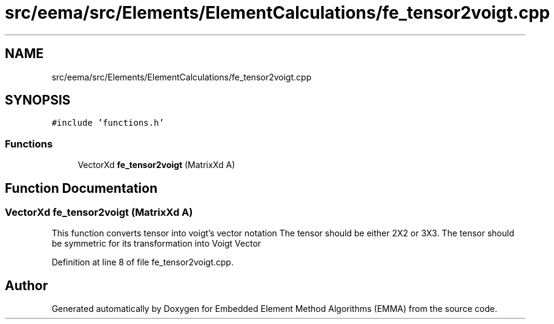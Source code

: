.TH "src/eema/src/Elements/ElementCalculations/fe_tensor2voigt.cpp" 3 "Wed May 10 2017" "Embedded Element Method Algorithms (EMMA)" \" -*- nroff -*-
.ad l
.nh
.SH NAME
src/eema/src/Elements/ElementCalculations/fe_tensor2voigt.cpp
.SH SYNOPSIS
.br
.PP
\fC#include 'functions\&.h'\fP
.br

.SS "Functions"

.in +1c
.ti -1c
.RI "VectorXd \fBfe_tensor2voigt\fP (MatrixXd A)"
.br
.in -1c
.SH "Function Documentation"
.PP 
.SS "VectorXd fe_tensor2voigt (MatrixXd A)"
This function converts tensor into voigt's vector notation The tensor should be either 2X2 or 3X3\&. The tensor should be symmetric for its transformation into Voigt Vector 
.PP
Definition at line 8 of file fe_tensor2voigt\&.cpp\&.
.SH "Author"
.PP 
Generated automatically by Doxygen for Embedded Element Method Algorithms (EMMA) from the source code\&.
